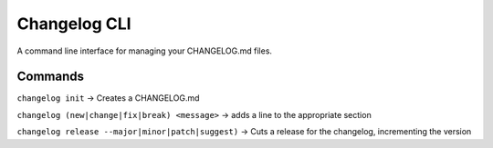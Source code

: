 Changelog CLI
=============

|PyPI version| |Build Status| |Code Health| |Coverage Status|

A command line interface for managing your CHANGELOG.md files.

Commands
--------

``changelog init`` -> Creates a CHANGELOG.md

``changelog (new|change|fix|break) <message>`` -> adds a line to the
appropriate section

``changelog release --major|minor|patch|suggest)`` -> Cuts a release for
the changelog, incrementing the version

.. |PyPI version| image:: https://badge.fury.io/py/changelog-cli.svg
   :target: https://badge.fury.io/py/changelog-cli
.. |Build Status| image:: https://travis-ci.org/mc706/changelog-cli.svg?branch=master
   :target: https://travis-ci.org/mc706/changelog-cli
.. |Code Health| image:: https://landscape.io/github/mc706/changelog-cli/master/landscape.svg?style=flat
   :target: https://landscape.io/github/mc706/changelog-cli/master
.. |Coverage Status| image:: https://coveralls.io/repos/github/mc706/changelog-cli/badge.svg?branch=master
   :target: https://coveralls.io/github/mc706/changelog-cli?branch=master


